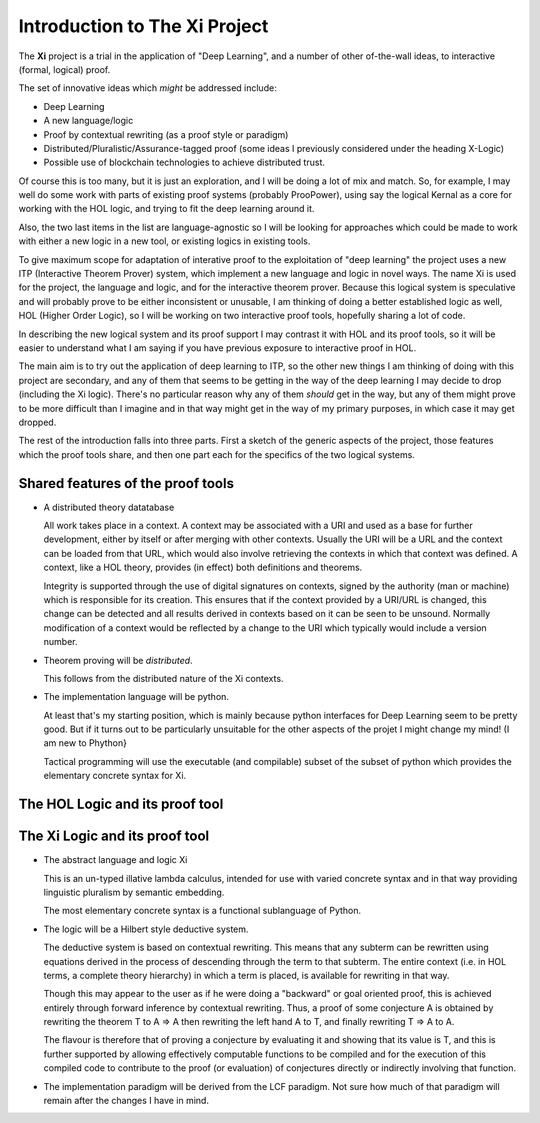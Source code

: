 ==================================
**Introduction to The Xi Project**
==================================

The **Xi** project is a trial in the application
of "Deep Learning", and a number of other of-the-wall ideas,
to interactive (formal, logical) proof.

The set of innovative ideas which *might* be addressed
include:

- Deep Learning

- A new language/logic

- Proof by contextual rewriting (as a proof style or paradigm)

- Distributed/Pluralistic/Assurance-tagged proof
  (some ideas I previously considered under the heading X-Logic)

- Possible use of blockchain technologies to achieve distributed
  trust.

Of course this is too many, but it is just an exploration,
and I will be doing a lot of mix and match.
So, for example, I may well do some work with parts of existing
proof systems (probably ProoPower), using say the logical Kernal
as a core for working with the HOL logic, and trying to fit
the deep learning around it.

Also, the two last items in the list are language-agnostic so
I will be looking for approaches which could be made to work
with either a new logic in a new tool, or existing logics in
existing tools.

To give maximum scope for adaptation of interative
proof to the exploitation of "deep learning" the project uses a
new ITP (Interactive Theorem Prover) system,
which implement a new language and logic in novel ways.
The name Xi is used for the project, the language and logic, and for the
interactive theorem prover.
Because this logical system is speculative and will probably prove
to be either inconsistent or unusable, I am thinking of doing a better
established logic as well, HOL (Higher Order Logic), so I will be working
on two interactive proof tools, hopefully sharing a lot of code.

In describing the new logical system and its proof support I may
contrast it with HOL and its proof tools, so it will be easier to
understand what I am saying if you have previous exposure to interactive
proof in HOL.

The main aim is to try out the application of deep learning to ITP, so the
other new things I am thinking of doing with this project are secondary,
and any of them that seems to be getting in the way of the deep learning
I may decide to drop (including the Xi logic).
There's no particular reason why any of them *should* get in the way, but
any of them might prove to be more difficult than I imagine
and in that way might get in the way of my primary purposes,
in which case it may get dropped.

The rest of the introduction falls into three parts.
First a sketch of the generic aspects of the project, those features which
the proof tools share, and then one part each for the specifics of the two
logical systems.

Shared features of the proof tools
..................................

-  A distributed theory datatabase

   All work takes place in a context.
   A context may be associated with a URI and used as a base for further development,
   either by itself or after merging with other contexts.
   Usually the URI will be a URL and the context can be loaded from that URL,
   which would also involve retrieving the contexts in which that context was defined.
   A context, like a HOL theory, provides (in effect) both definitions and theorems.

   Integrity is supported through the use of digital signatures on contexts,
   signed by the authority (man or machine) which is responsible for its creation.
   This ensures that if the context provided by a URI/URL is changed,
   this change can be detected and all results derived in contexts based on it
   can be seen to be unsound.
   Normally modification of a context would be reflected by a change to the URI
   which typically would include a version number.
   
-  Theorem proving will be *distributed*.

   This follows from the distributed nature of the Xi contexts.

-  The implementation language will be python.

   At least that's my starting position, which is mainly because python
   interfaces for Deep Learning seem to be pretty good.
   But if it turns out to be particularly unsuitable for the other aspects
   of the projet I might change my mind!
   (I am new to Phython}

   Tactical programming will use the executable (and compilable)
   subset of the subset of python which provides the elementary
   concrete syntax for Xi.

    
The HOL Logic and its proof tool
................................
   


The Xi Logic and its proof tool
...............................

-  The abstract language and logic Xi

   This is an un-typed illative lambda calculus,
   intended for use with varied concrete syntax
   and in that way providing linguistic pluralism by semantic embedding.

   The most elementary concrete syntax is a functional sublanguage of Python.
   
-  The logic will be a Hilbert style deductive system.

   The deductive system is based on contextual rewriting.
   This means that any subterm can be rewritten using equations derived in the
   process of descending through the term to that subterm.
   The entire context (i.e. in HOL terms, a complete theory hierarchy) in which
   a term is placed, is available for rewriting in that way.

   Though this may appear to the user as if he were doing a "backward" or
   goal oriented proof, this is achieved entirely through forward inference
   by contextual rewriting.
   Thus, a proof of some conjecture A is obtained by rewriting the theorem T
   to A ⇒ A then rewriting the left hand A to T, and finally rewriting
   T ⇒ A to A.

   The flavour is therefore that of proving a conjecture by evaluating it
   and showing that its value is T, and this is further supported by
   allowing effectively computable functions to be compiled and for the
   execution of this compiled code to contribute to the proof (or evaluation)
   of conjectures directly or indirectly involving that function.

-  The implementation paradigm will be derived from the LCF paradigm.
   Not sure how much of that paradigm will remain after the changes
   I have in mind.
